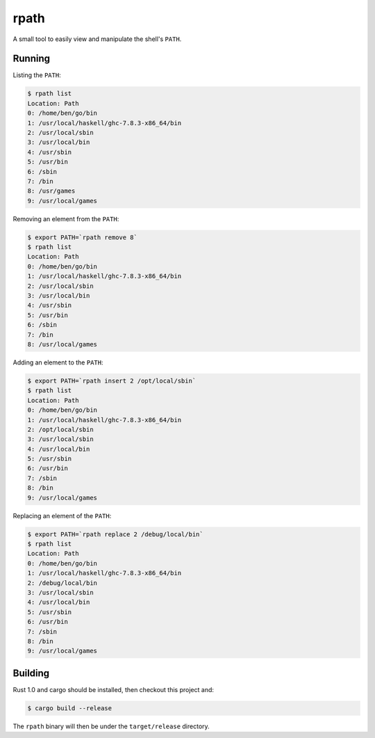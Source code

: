 =====
rpath
=====

A small tool to easily view and manipulate the shell's ``PATH``.

Running
=======

Listing the ``PATH``:

.. code-block:: bash

    $ rpath list
    Location: Path
    0: /home/ben/go/bin
    1: /usr/local/haskell/ghc-7.8.3-x86_64/bin
    2: /usr/local/sbin
    3: /usr/local/bin
    4: /usr/sbin
    5: /usr/bin
    6: /sbin
    7: /bin
    8: /usr/games
    9: /usr/local/games

Removing an element from the ``PATH``:

.. code-block:: bash

    $ export PATH=`rpath remove 8`
    $ rpath list
    Location: Path
    0: /home/ben/go/bin
    1: /usr/local/haskell/ghc-7.8.3-x86_64/bin
    2: /usr/local/sbin
    3: /usr/local/bin
    4: /usr/sbin
    5: /usr/bin
    6: /sbin
    7: /bin
    8: /usr/local/games

Adding an element to the ``PATH``:

.. code-block:: bash

    $ export PATH=`rpath insert 2 /opt/local/sbin`
    $ rpath list
    Location: Path
    0: /home/ben/go/bin
    1: /usr/local/haskell/ghc-7.8.3-x86_64/bin
    2: /opt/local/sbin
    3: /usr/local/sbin
    4: /usr/local/bin
    5: /usr/sbin
    6: /usr/bin
    7: /sbin
    8: /bin
    9: /usr/local/games

Replacing an element of the ``PATH``:

.. code-block:: bash

    $ export PATH=`rpath replace 2 /debug/local/bin`
    $ rpath list
    Location: Path
    0: /home/ben/go/bin
    1: /usr/local/haskell/ghc-7.8.3-x86_64/bin
    2: /debug/local/bin
    3: /usr/local/sbin
    4: /usr/local/bin
    5: /usr/sbin
    6: /usr/bin
    7: /sbin
    8: /bin
    9: /usr/local/games

Building
========

Rust 1.0 and cargo should be installed, then checkout this project and:

.. code-block:: bash

    $ cargo build --release

The ``rpath`` binary will then be under the ``target/release`` directory.
